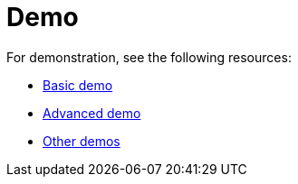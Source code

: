 = Demo

For demonstration, see the following resources:

* https://gridstackjs.com/#demo[Basic demo]
* https://gridstackjs.com/#advancedDemo[Advanced demo]
* https://gridstackjs.com/demo/index.html[Other demos]
